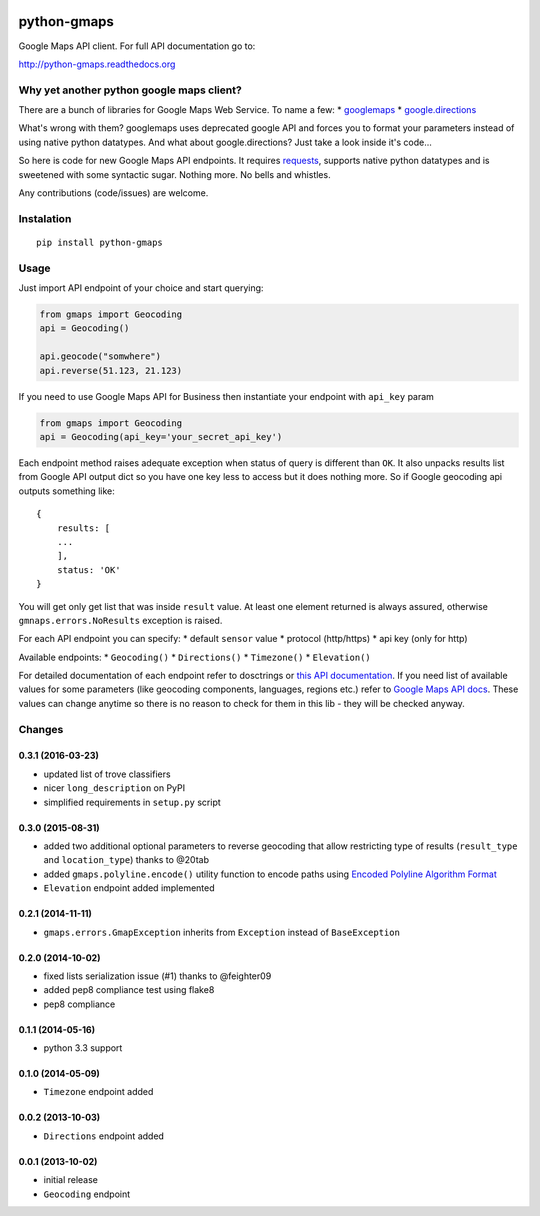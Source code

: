 |Build Status| |Coverage Status|

python-gmaps
============

Google Maps API client. For full API documentation go to:

http://python-gmaps.readthedocs.org

Why yet another python google maps client?
------------------------------------------

There are a bunch of libraries for Google Maps Web Service. To name a
few: \* `googlemaps <https://pypi.python.org/pypi/googlemaps/>`__ \*
`google.directions <https://pypi.python.org/pypi/google.directions>`__

What's wrong with them? googlemaps uses deprecated google API and forces
you to format your parameters instead of using native python datatypes.
And what about google.directions? Just take a look inside it's code...

So here is code for new Google Maps API endpoints. It requires
`requests <https://github.com/kennethreitz/requests>`__, supports native
python datatypes and is sweetened with some syntactic sugar. Nothing
more. No bells and whistles.

Any contributions (code/issues) are welcome.

Instalation
-----------

::

    pip install python-gmaps

Usage
-----

Just import API endpoint of your choice and start querying:

.. code:: python

    from gmaps import Geocoding
    api = Geocoding()

    api.geocode("somwhere")
    api.reverse(51.123, 21.123)

If you need to use Google Maps API for Business then instantiate your
endpoint with ``api_key`` param

.. code:: python

    from gmaps import Geocoding
    api = Geocoding(api_key='your_secret_api_key')

Each endpoint method raises adequate exception when status of query is
different than ``OK``. It also unpacks results list from Google API
output dict so you have one key less to access but it does nothing more.
So if Google geocoding api outputs something like:

::

    {
        results: [
        ...
        ],
        status: 'OK'
    }

You will get only get list that was inside ``result`` value. At least
one element returned is always assured, otherwise
``gmnaps.errors.NoResults`` exception is raised.

For each API endpoint you can specify: \* default ``sensor`` value \*
protocol (http/https) \* api key (only for http)

Available endpoints: \* ``Geocoding()`` \* ``Directions()`` \*
``Timezone()`` \* ``Elevation()``

For detailed documentation of each endpoint refer to dosctrings or `this
API documentation <http://python-gmaps.readthedocs.org/en/latest/>`__.
If you need list of available values for some parameters (like geocoding
components, languages, regions etc.) refer to `Google Maps API
docs <https://developers.google.com/maps/documentation/webservices/>`__.
These values can change anytime so there is no reason to check for them
in this lib - they will be checked anyway.

Changes
-------

0.3.1 (2016-03-23)
~~~~~~~~~~~~~~~~~~

-  updated list of trove classifiers
-  nicer ``long_description`` on PyPI
-  simplified requirements in ``setup.py`` script

0.3.0 (2015-08-31)
~~~~~~~~~~~~~~~~~~

-  added two additional optional parameters to reverse geocoding that
   allow restricting type of results (``result_type`` and
   ``location_type``) thanks to @20tab
-  added ``gmaps.polyline.encode()`` utility function to encode paths
   using `Encoded Polyline Algorithm
   Format <https://developers.google.com/maps/documentation/utilities/polylinealgorithm?hl=en>`__
-  ``Elevation`` endpoint added implemented

0.2.1 (2014-11-11)
~~~~~~~~~~~~~~~~~~

-  ``gmaps.errors.GmapException`` inherits from ``Exception`` instead of
   ``BaseException``

0.2.0 (2014-10-02)
~~~~~~~~~~~~~~~~~~

-  fixed lists serialization issue (#1) thanks to @feighter09
-  added pep8 compliance test using flake8
-  pep8 compliance

0.1.1 (2014-05-16)
~~~~~~~~~~~~~~~~~~

-  python 3.3 support

0.1.0 (2014-05-09)
~~~~~~~~~~~~~~~~~~

-  ``Timezone`` endpoint added

0.0.2 (2013-10-03)
~~~~~~~~~~~~~~~~~~

-  ``Directions`` endpoint added

0.0.1 (2013-10-02)
~~~~~~~~~~~~~~~~~~

-  initial release
-  ``Geocoding`` endpoint

.. |Build Status| image:: https://travis-ci.org/swistakm/python-gmaps.svg?branch=master
   :target: https://travis-ci.org/swistakm/python-gmaps
.. |Coverage Status| image:: https://img.shields.io/coveralls/swistakm/python-gmaps.svg
   :target: https://coveralls.io/r/swistakm/python-gmaps


